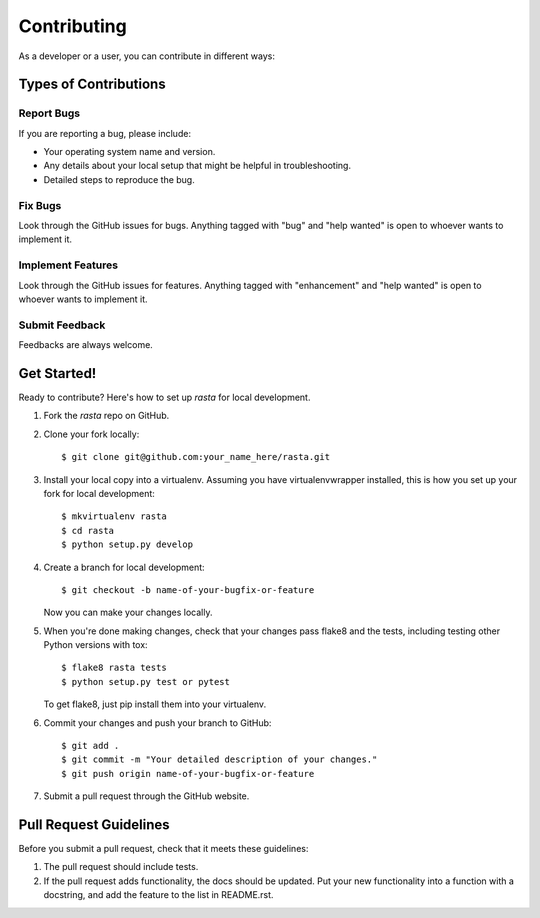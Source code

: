 .. highlight:: shell

============
Contributing
============

As a developer or a user, you can contribute in different ways:

Types of Contributions
----------------------

Report Bugs
~~~~~~~~~~~
If you are reporting a bug, please include:

* Your operating system name and version.
* Any details about your local setup that might be helpful in troubleshooting.
* Detailed steps to reproduce the bug.

Fix Bugs
~~~~~~~~

Look through the GitHub issues for bugs. Anything tagged with "bug" and "help
wanted" is open to whoever wants to implement it.

Implement Features
~~~~~~~~~~~~~~~~~~

Look through the GitHub issues for features. Anything tagged with "enhancement"
and "help wanted" is open to whoever wants to implement it.

Submit Feedback
~~~~~~~~~~~~~~~~~~

Feedbacks are always welcome.

Get Started!
------------

Ready to contribute? Here's how to set up `rasta` for local development.

1. Fork the `rasta` repo on GitHub.
2. Clone your fork locally::

    $ git clone git@github.com:your_name_here/rasta.git

3. Install your local copy into a virtualenv. Assuming you have virtualenvwrapper installed, this is how you set up your fork for local development::

    $ mkvirtualenv rasta
    $ cd rasta
    $ python setup.py develop

4. Create a branch for local development::

    $ git checkout -b name-of-your-bugfix-or-feature

   Now you can make your changes locally.

5. When you're done making changes, check that your changes pass flake8 and the
   tests, including testing other Python versions with tox::

    $ flake8 rasta tests
    $ python setup.py test or pytest

   To get flake8, just pip install them into your virtualenv.

6. Commit your changes and push your branch to GitHub::

    $ git add .
    $ git commit -m "Your detailed description of your changes."
    $ git push origin name-of-your-bugfix-or-feature

7. Submit a pull request through the GitHub website.

Pull Request Guidelines
-----------------------

Before you submit a pull request, check that it meets these guidelines:

1. The pull request should include tests.
2. If the pull request adds functionality, the docs should be updated. Put
   your new functionality into a function with a docstring, and add the
   feature to the list in README.rst.